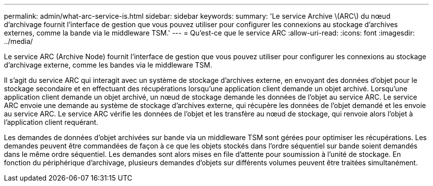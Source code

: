 ---
permalink: admin/what-arc-service-is.html 
sidebar: sidebar 
keywords:  
summary: 'Le service Archive \(ARC\) du nœud d’archivage fournit l’interface de gestion que vous pouvez utiliser pour configurer les connexions au stockage d’archives externes, comme la bande via le middleware TSM.' 
---
= Qu'est-ce que le service ARC
:allow-uri-read: 
:icons: font
:imagesdir: ../media/


[role="lead"]
Le service ARC (Archive Node) fournit l'interface de gestion que vous pouvez utiliser pour configurer les connexions au stockage d'archivage externe, comme les bandes via le middleware TSM.

Il s'agit du service ARC qui interagit avec un système de stockage d'archives externe, en envoyant des données d'objet pour le stockage secondaire et en effectuant des récupérations lorsqu'une application client demande un objet archivé. Lorsqu'une application client demande un objet archivé, un nœud de stockage demande les données de l'objet au service ARC. Le service ARC envoie une demande au système de stockage d'archives externe, qui récupère les données de l'objet demandé et les envoie au service ARC. Le service ARC vérifie les données de l'objet et les transfère au nœud de stockage, qui renvoie alors l'objet à l'application client requérant.

Les demandes de données d'objet archivées sur bande via un middleware TSM sont gérées pour optimiser les récupérations. Les demandes peuvent être commandées de façon à ce que les objets stockés dans l'ordre séquentiel sur bande soient demandés dans le même ordre séquentiel. Les demandes sont alors mises en file d'attente pour soumission à l'unité de stockage. En fonction du périphérique d'archivage, plusieurs demandes d'objets sur différents volumes peuvent être traitées simultanément.
